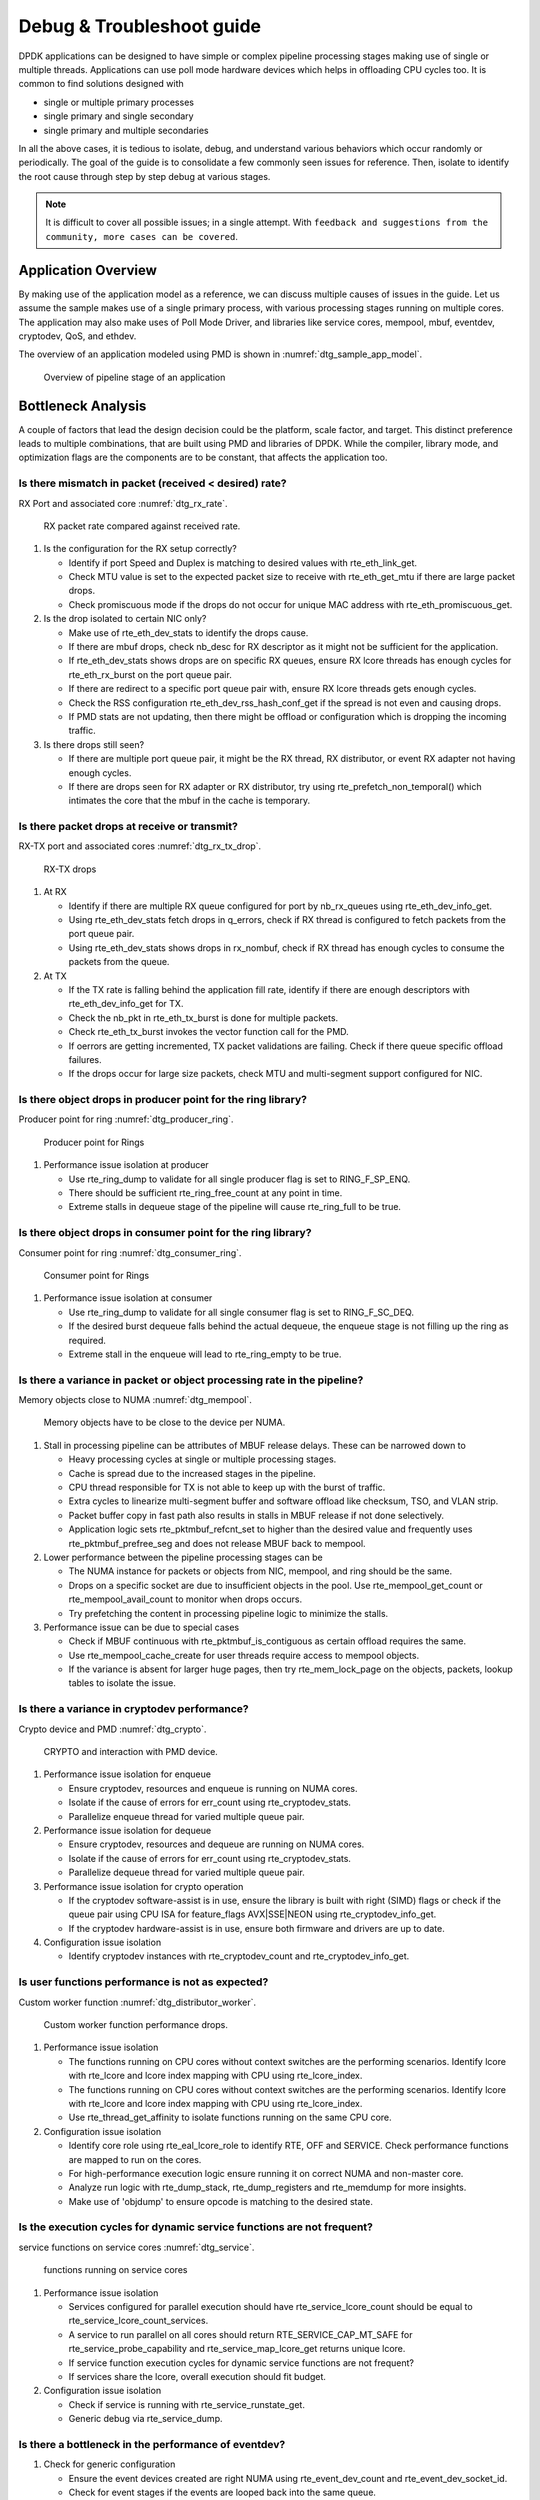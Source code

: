 ..  SPDX-License-Identifier: BSD-3-Clause
    Copyright(c) 2018 Intel Corporation.

Debug & Troubleshoot guide
==========================

DPDK applications can be designed to have simple or complex pipeline processing
stages making use of single or multiple threads. Applications can use poll mode
hardware devices which helps in offloading CPU cycles too. It is common to find
solutions designed with

* single or multiple primary processes

* single primary and single secondary

* single primary and multiple secondaries

In all the above cases, it is tedious to isolate, debug, and understand various
behaviors which occur randomly or periodically. The goal of the guide is to
consolidate a few commonly seen issues for reference. Then, isolate to identify
the root cause through step by step debug at various stages.

.. note::

 It is difficult to cover all possible issues; in a single attempt. With
 ``feedback and suggestions from the community, more cases can be covered``.


Application Overview
--------------------

By making use of the application model as a reference, we can discuss multiple
causes of issues in the guide. Let us assume the sample makes use of a single
primary process, with various processing stages running on multiple cores. The
application may also make uses of Poll Mode Driver, and libraries like service
cores, mempool, mbuf, eventdev, cryptodev, QoS, and ethdev.

The overview of an application modeled using PMD is shown in
:numref:`dtg_sample_app_model`.

.. _dtg_sample_app_model:

.. figure:: img/dtg_sample_app_model.*

   Overview of pipeline stage of an application


Bottleneck Analysis
-------------------

A couple of factors that lead the design decision could be the platform, scale
factor, and target. This distinct preference leads to multiple combinations,
that are built using PMD and libraries of DPDK. While the compiler, library
mode, and optimization flags are the components are to be constant, that
affects the application too.


Is there mismatch in packet (received < desired) rate?
~~~~~~~~~~~~~~~~~~~~~~~~~~~~~~~~~~~~~~~~~~~~~~~~~~~~~~

RX Port and associated core :numref:`dtg_rx_rate`.

.. _dtg_rx_rate:

.. figure:: img/dtg_rx_rate.*

   RX packet rate compared against received rate.

#. Is the configuration for the RX setup correctly?

   * Identify if port Speed and Duplex is matching to desired values with
     rte_eth_link_get.

   * Check MTU value is set to the expected packet size to receive with
     rte_eth_get_mtu if there are large packet drops.

   * Check promiscuous mode if the drops do not occur for unique MAC address
     with rte_eth_promiscuous_get.

#. Is the drop isolated to certain NIC only?

   * Make use of rte_eth_dev_stats to identify the drops cause.

   * If there are mbuf drops, check nb_desc for RX descriptor as it might not
     be sufficient for the application.

   * If rte_eth_dev_stats shows drops are on specific RX queues, ensure RX
     lcore threads has enough cycles for rte_eth_rx_burst on the port queue
     pair.

   * If there are redirect to a specific port queue pair with, ensure RX lcore
     threads gets enough cycles.

   * Check the RSS configuration rte_eth_dev_rss_hash_conf_get if the spread is
     not even and causing drops.

   * If PMD stats are not updating, then there might be offload or configuration
     which is dropping the incoming traffic.

#. Is there drops still seen?

   * If there are multiple port queue pair, it might be the RX thread, RX
     distributor, or event RX adapter not having enough cycles.

   * If there are drops seen for RX adapter or RX distributor, try using
     rte_prefetch_non_temporal() which intimates the core that the mbuf in the
     cache is temporary.


Is there packet drops at receive or transmit?
~~~~~~~~~~~~~~~~~~~~~~~~~~~~~~~~~~~~~~~~~~~~~

RX-TX port and associated cores :numref:`dtg_rx_tx_drop`.

.. _dtg_rx_tx_drop:

.. figure:: img/dtg_rx_tx_drop.*

   RX-TX drops

#. At RX

   * Identify if there are multiple RX queue configured for port by nb_rx_queues
     using rte_eth_dev_info_get.

   * Using rte_eth_dev_stats fetch drops in q_errors, check if RX thread is
     configured to fetch packets from the port queue pair.

   * Using rte_eth_dev_stats shows drops in rx_nombuf, check if RX thread has
     enough cycles to consume the packets from the queue.

#. At TX

   * If the TX rate is falling behind the application fill rate, identify if
     there are enough descriptors with rte_eth_dev_info_get for TX.

   * Check the nb_pkt in rte_eth_tx_burst is done for multiple packets.

   * Check rte_eth_tx_burst invokes the vector function call for the PMD.

   * If oerrors are getting incremented, TX packet validations are failing.
     Check if there queue specific offload failures.

   * If the drops occur for large size packets, check MTU and multi-segment
     support configured for NIC.


Is there object drops in producer point for the ring library?
~~~~~~~~~~~~~~~~~~~~~~~~~~~~~~~~~~~~~~~~~~~~~~~~~~~~~~~~~~~~~

Producer point for ring :numref:`dtg_producer_ring`.

.. _dtg_producer_ring:

.. figure:: img/dtg_producer_ring.*

   Producer point for Rings

#. Performance issue isolation at producer

   * Use rte_ring_dump to validate for all single producer flag is set to
     RING_F_SP_ENQ.

   * There should be sufficient rte_ring_free_count at any point in time.

   * Extreme stalls in dequeue stage of the pipeline will cause rte_ring_full
     to be true.


Is there object drops in consumer point for the ring library?
~~~~~~~~~~~~~~~~~~~~~~~~~~~~~~~~~~~~~~~~~~~~~~~~~~~~~~~~~~~~~

Consumer point for ring :numref:`dtg_consumer_ring`.

.. _dtg_consumer_ring:

.. figure:: img/dtg_consumer_ring.*

   Consumer point for Rings

#. Performance issue isolation at consumer

   * Use rte_ring_dump to validate for all single consumer flag is set to
     RING_F_SC_DEQ.

   * If the desired burst dequeue falls behind the actual dequeue, the enqueue
     stage is not filling up the ring as required.

   * Extreme stall in the enqueue will lead to rte_ring_empty to be true.


Is there a variance in packet or object processing rate in the pipeline?
~~~~~~~~~~~~~~~~~~~~~~~~~~~~~~~~~~~~~~~~~~~~~~~~~~~~~~~~~~~~~~~~~~~~~~~~

Memory objects close to NUMA :numref:`dtg_mempool`.

.. _dtg_mempool:

.. figure:: img/dtg_mempool.*

   Memory objects have to be close to the device per NUMA.

#. Stall in processing pipeline can be attributes of MBUF release delays.
   These can be narrowed down to

   * Heavy processing cycles at single or multiple processing stages.

   * Cache is spread due to the increased stages in the pipeline.

   * CPU thread responsible for TX is not able to keep up with the burst of
     traffic.

   * Extra cycles to linearize multi-segment buffer and software offload like
     checksum, TSO, and VLAN strip.

   * Packet buffer copy in fast path also results in stalls in MBUF release if
     not done selectively.

   * Application logic sets rte_pktmbuf_refcnt_set to higher than the desired
     value and frequently uses rte_pktmbuf_prefree_seg and does not release
     MBUF back to mempool.

#. Lower performance between the pipeline processing stages can be

   * The NUMA instance for packets or objects from NIC, mempool, and ring
     should be the same.

   * Drops on a specific socket are due to insufficient objects in the pool.
     Use rte_mempool_get_count or rte_mempool_avail_count to monitor when
     drops occurs.

   * Try prefetching the content in processing pipeline logic to minimize the
     stalls.

#. Performance issue can be due to special cases

   * Check if MBUF continuous with rte_pktmbuf_is_contiguous as certain offload
     requires the same.

   * Use rte_mempool_cache_create for user threads require access to mempool
     objects.

   * If the variance is absent for larger huge pages, then try rte_mem_lock_page
     on the objects, packets, lookup tables to isolate the issue.


Is there a variance in cryptodev performance?
~~~~~~~~~~~~~~~~~~~~~~~~~~~~~~~~~~~~~~~~~~~~~

Crypto device and PMD :numref:`dtg_crypto`.

.. _dtg_crypto:

.. figure:: img/dtg_crypto.*

   CRYPTO and interaction with PMD device.

#. Performance issue isolation for enqueue

   * Ensure cryptodev, resources and enqueue is running on NUMA cores.

   * Isolate if the cause of errors for err_count using  rte_cryptodev_stats.

   * Parallelize enqueue thread for varied multiple queue pair.

#. Performance issue isolation for dequeue

   * Ensure cryptodev, resources and dequeue are running on NUMA cores.

   * Isolate if the cause of errors for err_count using  rte_cryptodev_stats.

   * Parallelize dequeue thread for varied multiple queue pair.

#. Performance issue isolation for crypto operation

   * If the cryptodev software-assist is in use, ensure the library is built
     with right (SIMD) flags or check if the queue pair using CPU ISA for
     feature_flags AVX|SSE|NEON using rte_cryptodev_info_get.

   * If the cryptodev hardware-assist is in use, ensure both firmware and
     drivers are up to date.

#. Configuration issue isolation

   * Identify cryptodev instances with rte_cryptodev_count and
     rte_cryptodev_info_get.


Is user functions performance is not as expected?
~~~~~~~~~~~~~~~~~~~~~~~~~~~~~~~~~~~~~~~~~~~~~~~~~

Custom worker function :numref:`dtg_distributor_worker`.

.. _dtg_distributor_worker:

.. figure:: img/dtg_distributor_worker.*

   Custom worker function performance drops.

#. Performance issue isolation

   * The functions running on CPU cores without context switches are the
     performing scenarios. Identify lcore with rte_lcore and lcore index
     mapping with CPU using rte_lcore_index.

   * The functions running on CPU cores without context switches are the
     performing scenarios. Identify lcore with rte_lcore and lcore index
     mapping with CPU using rte_lcore_index.

   * Use rte_thread_get_affinity to isolate functions running on the same
     CPU core.

#. Configuration issue isolation

   * Identify core role using rte_eal_lcore_role to identify RTE, OFF and
     SERVICE. Check performance functions are mapped to run on the cores.

   * For high-performance execution logic ensure running it on correct NUMA
     and non-master core.

   * Analyze run logic with rte_dump_stack, rte_dump_registers and rte_memdump
     for more insights.

   * Make use of 'objdump' to ensure opcode is matching to the desired state.


Is the execution cycles for dynamic service functions are not frequent?
~~~~~~~~~~~~~~~~~~~~~~~~~~~~~~~~~~~~~~~~~~~~~~~~~~~~~~~~~~~~~~~~~~~~~~~

service functions on service cores :numref:`dtg_service`.

.. _dtg_service:

.. figure:: img/dtg_service.*

   functions running on service cores

#. Performance issue isolation

   * Services configured for parallel execution should have
     rte_service_lcore_count should be equal to
     rte_service_lcore_count_services.

   * A service to run parallel on all cores should return
     RTE_SERVICE_CAP_MT_SAFE for rte_service_probe_capability and
     rte_service_map_lcore_get returns unique lcore.

   * If service function execution cycles for dynamic service functions are
     not frequent?

   * If services share the lcore, overall execution should fit budget.

#. Configuration issue isolation

   * Check if service is running with rte_service_runstate_get.

   * Generic debug via rte_service_dump.


Is there a bottleneck in the performance of eventdev?
~~~~~~~~~~~~~~~~~~~~~~~~~~~~~~~~~~~~~~~~~~~~~~~~~~~~~

#. Check for generic configuration

   * Ensure the event devices created are right NUMA using rte_event_dev_count
     and rte_event_dev_socket_id.

   * Check for event stages if the events are looped back into the same queue.

   * If the failure is on the enqueue stage for events, check if queue depth
     with rte_event_dev_info_get.

#. If there are performance drops in the enqueue stage

   * Use rte_event_dev_dump to dump the eventdev information.

   * Periodically checks stats for queue and port to identify the starvation.

   * Check the in-flight events for the desired queue for enqueue and dequeue.


Is there a variance in traffic manager?
~~~~~~~~~~~~~~~~~~~~~~~~~~~~~~~~~~~~~~~

Traffic Manager on TX interface :numref:`dtg_qos_tx`.

.. _dtg_qos_tx:

.. figure:: img/dtg_qos_tx.*

   Traffic Manager just before TX.

#. Identify the cause for a variance from expected behavior, is due to
   insufficient CPU cycles. Use rte_tm_capabilities_get to fetch features for
   hierarchies, WRED and priority schedulers to be offloaded hardware.

#. Undesired flow drops can be narrowed down to WRED, priority, and rates
   limiters.

#. Isolate the flow in which the undesired drops occur. Use
   rte_tn_get_number_of_leaf_node and flow table to ping down the leaf where
   drops occur.

#. Check the stats using rte_tm_stats_update and rte_tm_node_stats_read for
   drops for hierarchy, schedulers and WRED configurations.


Is the packet not in the unexpected format?
~~~~~~~~~~~~~~~~~~~~~~~~~~~~~~~~~~~~~~~~~~~

Packet capture before and after processing :numref:`dtg_pdump`.

.. _dtg_pdump:

.. figure:: img/dtg_pdump.*

   Capture points of Traffic at RX-TX.

#. To isolate the possible packet corruption in the processing pipeline,
   carefully staged capture packets are to be implemented.

   * First, isolate at NIC entry and exit.

     Use pdump in primary to allow secondary to access port-queue pair. The
     packets get copied over in RX|TX callback by the secondary process using
     ring buffers.

   * Second, isolate at pipeline entry and exit.

     Using hooks or callbacks capture the packet middle of the pipeline stage
     to copy the packets, which can be shared to the secondary debug process
     via user-defined custom rings.

.. note::

   Use similar analysis to objects and metadata corruption.


Does the issue still persist?
~~~~~~~~~~~~~~~~~~~~~~~~~~~~~

The issue can be further narrowed down to the following causes.

#. If there are vendor or application specific metadata, check for errors due
   to META data error flags. Dumping private meta-data in the objects can give
   insight into details for debugging.

#. If there are multi-process for either data or configuration, check for
   possible errors in the secondary process where the configuration fails and
   possible data corruption in the data plane.

#. Random drops in the RX or TX when opening other application is an indication
   of the effect of a noisy neighbor. Try using the cache allocation technique
   to minimize the effect between applications.


How to develop a custom code to debug?
--------------------------------------

#. For an application that runs as the primary process only, debug functionality
   is added in the same process. These can be invoked by timer call-back,
   service core and signal handler.

#. For the application that runs as multiple processes. debug functionality in
   a standalone secondary process.
